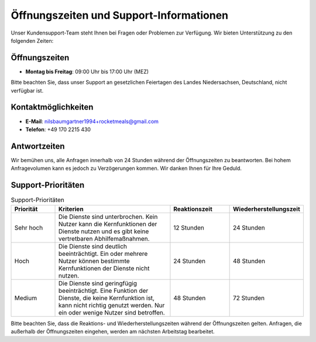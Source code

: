 Öffnungszeiten und Support-Informationen
========================================

Unser Kundensupport-Team steht Ihnen bei Fragen oder Problemen zur Verfügung. Wir bieten Unterstützung zu den folgenden Zeiten:

Öffnungszeiten
--------------

- **Montag bis Freitag**: 09:00 Uhr bis 17:00 Uhr (MEZ)

Bitte beachten Sie, dass unser Support an gesetzlichen Feiertagen des Landes Niedersachsen, Deutschland, nicht verfügbar ist.

Kontaktmöglichkeiten
---------------------

- **E-Mail**: nilsbaumgartner1994+rocketmeals@gmail.com
- **Telefon**: +49 170 2215 430

Antwortzeiten
-------------

Wir bemühen uns, alle Anfragen innerhalb von 24 Stunden während der Öffnungszeiten zu beantworten. Bei hohem Anfragevolumen kann es jedoch zu Verzögerungen kommen. Wir danken Ihnen für Ihre Geduld.

Support-Prioritäten
-------------------

.. list-table:: Support-Prioritäten
   :header-rows: 1
   :widths: 15 40 20 20

   * - Priorität
     - Kriterien
     - Reaktionszeit
     - Wiederherstellungszeit
   * - Sehr hoch
     - Die Dienste sind unterbrochen. Kein Nutzer kann die Kernfunktionen der Dienste nutzen und es gibt keine vertretbaren Abhilfemaßnahmen.
     - 12 Stunden
     - 24 Stunden
   * - Hoch
     - Die Dienste sind deutlich beeinträchtigt. Ein oder mehrere Nutzer können bestimmte Kernfunktionen der Dienste nicht nutzen.
     - 24 Stunden
     - 48 Stunden
   * - Medium
     - Die Dienste sind geringfügig beeinträchtigt. Eine Funktion der Dienste, die keine Kernfunktion ist, kann nicht richtig genutzt werden. Nur ein oder wenige Nutzer sind betroffen.
     - 48 Stunden
     - 72 Stunden

Bitte beachten Sie, dass die Reaktions- und Wiederherstellungszeiten während der Öffnungszeiten gelten. Anfragen, die außerhalb der Öffnungszeiten eingehen, werden am nächsten Arbeitstag bearbeitet.
